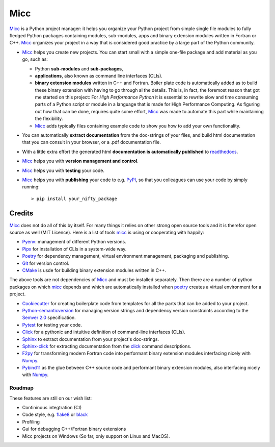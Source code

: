 ****
Micc
****

.. image:: https://img.shields.io/pypi/v/micc.svg
        :target: https://pypi.python.org/pypi/micc

.. image:: https://img.shields.io/travis/etijskens/micc.svg
        :target: https://travis-ci.org/etijskens/micc

.. image:: https://readthedocs.org/projects/micc/badge/?version=latest
        :target: https://micc.readthedocs.io/en/latest/?badge=latest
        :alt: Documentation Status


`Micc <https://github.com/etijskens/et-micc>`_ is a Python project manager: it helps 
you organize your Python project from simple single file modules to fully fledged 
Python packages containing modules, sub-modules, apps and binary extension modules 
written in Fortran or C++. Micc_ organizes your project in a way that is considered good
practice by a large part of the Python community. 

* Micc_ helps you create new projects. You can start small with a simple one-file 
  package and add material as you go, such as:
  
  * Python **sub-modules** and **sub-packages**,
  * **applications**, also known as command line interfaces (CLIs). 
  * **binary extension modules** written in C++ and Fortran. Boiler plate code is 
    automatically added as to build these binary extension with having to go through
    al the details. This is, in fact, the foremost reason that got me started on this
    project: For *High Performance Python* it is essential to rewrite slow and 
    time consuming parts of a Python script or module in a language that is made 
    for High Performance Computing. As figuring out how that can be done, requires 
    quite some effort, Micc_ was made to automate this part while maintaining the 
    flexibility. 
  * Micc_ adds typically files containing example code to show you how to add your
    own functionality.
    
* You can automatically **extract documentation** from the doc-strings of your files,
  and build html documentation that you can consult in your browser, or a .pdf 
  documentation file.
* With a little extra effort the generated html **documentation is automatically published** 
  to `readthedocs <https://readthedocs.org>`_.
* Micc_ helps you with **version management and control**.
* Micc_ helps you with **testing** your code.
* Micc_ helps you with **publishing** your code to e.g. `PyPI <https://pypi.org>`_, so
  that you colleagues can use your code by simply running::

    > pip install your_nifty_package

Credits
-------
Micc_ does not do all of this by itself. For many things it relies on other strong 
open source tools and it is therefor open source as well (MIT Licence). Here is a list 
of tools micc_ is using or cooperating with happily:

*   `Pyenv <https://github.com/pyenv/pyenv>`_: management of different Python versions.
*   `Pipx <https://github.com/pipxproject/pipx/>`_ for installation of CLIs in a system-wide
    way.
*   `Poetry <https://github.com/sdispater/poetry>`_ for dependency management, virtual
    environment management, packaging and publishing.
*   `Git <https://www.git-scm.com/>`_ for version control.
*   `CMake <https://cmake.org>`_ is usde for building binary extension modules written
    in C++.

The above tools are not dependencies of Micc_ and must be installed separately. Then
there are a number of python packages on which micc_ depends and which are automatically
installed when poetry_ creates a virtual environment for a project.

*   `Cookiecutter <https://github.com/audreyr/cookiecutter>`_ for creating boilerplate
    code from templates for all the parts that can be added to your project.
*   `Python-semanticversion <https://github.com/rbarrois/python-semanticversion/blob/master/docs/index.rst>`_
    for managing version strings and dependency version constraints according to the
    `Semver 2.0 <http://semver.org/>`_ specification.
*   `Pytest <https://www.git-scm.com/>`_ for testing your code.
*   `Click <https://click.palletsprojects.com/en/7.x/>`_ for a pythonic and intuitive definition
    of command-line interfaces (CLIs).
*   `Sphinx <http://www.sphinx-doc.org/>`_ to extract documentation from your project's
    doc-strings.
*   `Sphinx-click <https://sphinx-click.readthedocs.io/en/latest/>`_ for extracting documentation
    from the click_ command descriptions.
*   `F2py <https://docs.scipy.org/doc/numpy/f2py/>`_ for transforming modern Fortran code into performant
    binary extension modules interfacing nicely with `Numpy <https://numpy.org/>`_.
*   `Pybind11 <https://pybind11.readthedocs.io/en/stable/>`_ as the
    glue between C++ source code and performant binary extension modules, also interfacing nicely with Numpy_.

Roadmap
=======
These features are still on our wish list:

* Contininous integtration (CI)
* Code style, e.g. `flake8 <http://flake8.pycqa.org/en/latest/>`_ or `black <https://github.com/psf/black>`_
* Profiling
* Gui for debugging C++/Fortran binary extensions
* Micc projects on Windows (So far, only support on Linux and MacOS).

